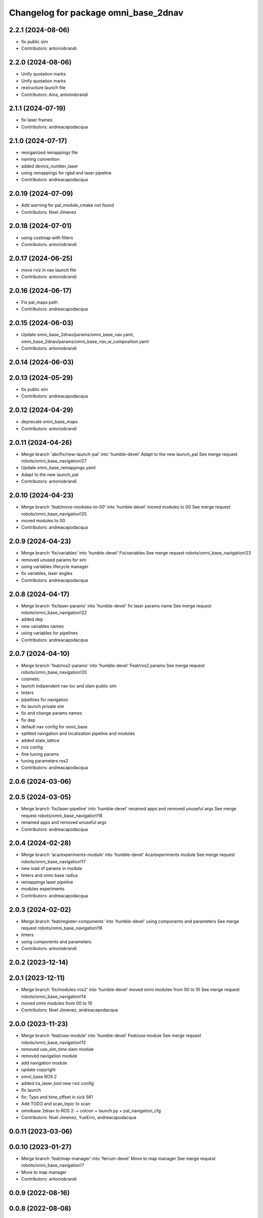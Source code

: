 ^^^^^^^^^^^^^^^^^^^^^^^^^^^^^^^^^^^^^
Changelog for package omni_base_2dnav
^^^^^^^^^^^^^^^^^^^^^^^^^^^^^^^^^^^^^

2.2.1 (2024-08-06)
------------------
* fix public sim
* Contributors: antoniobrandi

2.2.0 (2024-08-06)
------------------
* Unify quotation marks
* Unify quotation marks
* restructure launch file
* Contributors: Aina, antoniobrandi

2.1.1 (2024-07-19)
------------------
* fix laser frames
* Contributors: andreacapodacqua

2.1.0 (2024-07-17)
------------------
* reorganized remappings file
* naming convention
* added device_number_laser
* using remappings for rgbd and laser pipeline
* Contributors: andreacapodacqua

2.0.19 (2024-07-09)
-------------------
* Add warning for pal_module_cmake not found
* Contributors: Noel Jimenez

2.0.18 (2024-07-01)
-------------------
* using costmap with filters
* Contributors: antoniobrandi

2.0.17 (2024-06-25)
-------------------
* move rviz in nav launch file
* Contributors: antoniobrandi

2.0.16 (2024-06-17)
-------------------
* Fix pal_maps path
* Contributors: andreacapodacqua

2.0.15 (2024-06-03)
-------------------
* Update omni_base_2dnav/params/omni_base_nav.yaml, omni_base_2dnav/params/omni_base_nav_w_composition.yaml
* Contributors: antoniobrandi

2.0.14 (2024-06-03)
-------------------

2.0.13 (2024-05-29)
-------------------
* fix public sim
* Contributors: andreacapodacqua

2.0.12 (2024-04-29)
-------------------
* deprecate omni_base_maps
* Contributors: antoniobrandi

2.0.11 (2024-04-26)
-------------------
* Merge branch 'abr/fix/new-launch-pal' into 'humble-devel'
  Adapt to the new launch_pal
  See merge request robots/omni_base_navigation!27
* Update omni_base_remappings.yaml
* Adapt to the new launch_pal
* Contributors: antoniobrandi

2.0.10 (2024-04-23)
-------------------
* Merge branch 'feat/move-modules-to-00' into 'humble-devel'
  moved modules to 00
  See merge request robots/omni_base_navigation!25
* moved modules to 00
* Contributors: andreacapodacqua

2.0.9 (2024-04-23)
------------------
* Merge branch 'fix/variables' into 'humble-devel'
  Fix/variables
  See merge request robots/omni_base_navigation!23
* removed unused params for sim
* using variables lifecycle manager
* fix variables, laser angles
* Contributors: andreacapodacqua

2.0.8 (2024-04-17)
------------------
* Merge branch 'fix/laser-params' into 'humble-devel'
  fix laser params name
  See merge request robots/omni_base_navigation!22
* added dep
* new variables names
* using variables for pipelines
* Contributors: andreacapodacqua

2.0.7 (2024-04-10)
------------------
* Merge branch 'feat/ros2-params' into 'humble-devel'
  Feat/ros2 params
  See merge request robots/omni_base_navigation!20
* cosmetic
* launch indipendent nav loc and slam public sim
* linters
* pipelines for navigation
* fix launch private sim
* fix and change params names
* fix dep
* default nav config for omni_base
* splitted navigation and localization pipeline and modules
* added state_lattice
* rviz config
* fine tuning params
* tuning parameters ros2
* Contributors: andreacapodacqua

2.0.6 (2024-03-06)
------------------

2.0.5 (2024-03-05)
------------------
* Merge branch 'fix/laser-pipeline' into 'humble-devel'
  renamed apps and removed unuseful args
  See merge request robots/omni_base_navigation!18
* renamed apps and removed unuseful args
* Contributors: andreacapodacqua

2.0.4 (2024-02-28)
------------------
* Merge branch 'aca/experiments-module' into 'humble-devel'
  Aca/experiments module
  See merge request robots/omni_base_navigation!17
* new load of params in module
* linters and omni base radius
* remappings laser pipeline
* modules experiments
* Contributors: andreacapodacqua

2.0.3 (2024-02-02)
------------------
* Merge branch 'feat/register-components' into 'humble-devel'
  using components and parameters
  See merge request robots/omni_base_navigation!16
* linters
* using components and parameters
* Contributors: antoniobrandi

2.0.2 (2023-12-14)
------------------

2.0.1 (2023-12-11)
------------------
* Merge branch 'fix/modules-ros2' into 'humble-devel'
  moved omni modules from 00 to 10
  See merge request robots/omni_base_navigation!14
* moved omni modules from 00 to 10
* Contributors: Noel Jimenez, andreacapodacqua

2.0.0 (2023-11-23)
------------------
* Merge branch 'feat/use-module' into 'humble-devel'
  Feat/use module
  See merge request robots/omni_base_navigation!12
* removed use_sim_time slam module
* removed navigation module
* add navigation module
* update copyright
* omni_base ROS 2
* added ira_laser_tool new rviz config
* fix launch
* fix: Typo and time_offset in sick 561
* Add TODO and scan_topic to scan
* omnibase 2dnav to ROS 2:
  + colcon
  + launch.py
  + pal_navigation_cfg
* Contributors: Noel Jimenez, YueErro, andreacapodacqua

0.0.11 (2023-03-06)
-------------------

0.0.10 (2023-01-27)
-------------------
* Merge branch 'feat/map-manager' into 'ferrum-devel'
  Move to map manager
  See merge request robots/omni_base_navigation!7
* Move to map manager
* Contributors: antoniobrandi

0.0.9 (2022-08-16)
------------------

0.0.8 (2022-08-08)
------------------
* Merge branch 'update_rviz' into 'ferrum-devel'
  Add advanced navigation file + fix nav rviz + change poi
  See merge request robots/omni_base_navigation!3
* Add advanced navigation file + fix nav rviz + change poi
* Contributors: antoniobrandi, thomaspeyrucain

0.0.7 (2022-08-04)
------------------
* Merge branch 'fix-rviz-default' into 'ferrum-devel'
  Modify default rviz to show the right topics and not transparent omni_base
  See merge request robots/omni_base_navigation!2
* Modify default rviz to show the right topics and not transparent omni_base
* Contributors: antoniobrandi, thomaspeyrucain

0.0.6 (2022-07-13)
------------------

0.0.5 (2021-10-26)
------------------

0.0.4 (2021-10-06)
------------------

0.0.3 (2021-10-04)
------------------
* removing useless dependencies
* Contributors: antoniobrandi

0.0.2 (2021-09-30)
------------------

0.0.1 (2021-09-30)
------------------
* preparing release
* Omni base navigation initial commit
* Contributors: antoniobrandi
